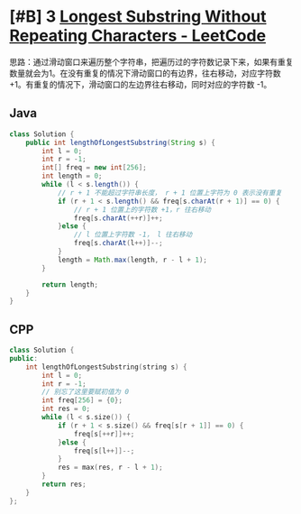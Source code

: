 * [#B] 3 [[https://leetcode.com/problems/longest-substring-without-repeating-characters/][Longest Substring Without Repeating Characters - LeetCode]]
  思路：通过滑动窗口来遍历整个字符串，把遍历过的字符数记录下来，如果有重复数量就会为1。在没有重复的情况下滑动窗口的有边界，往右移动，对应字符数 +1。有重复的情况下，滑动窗口的左边界往右移动，同时对应的字符数 -1。
** Java
   #+begin_src java
   class Solution {
       public int lengthOfLongestSubstring(String s) {
           int l = 0;
           int r = -1;
           int[] freq = new int[256];
           int length = 0;
           while (l < s.length()) {
               // r + 1 不能超过字符串长度， r + 1 位置上字符为 0 表示没有重复
               if (r + 1 < s.length() && freq[s.charAt(r + 1)] == 0) {
                   // r + 1 位置上的字符数 +1，r 往右移动
                   freq[s.charAt(++r)]++;
               }else {
                   // l 位置上字符数 -1， l 往右移动
                   freq[s.charAt(l++)]--;
               }
               length = Math.max(length, r - l + 1);
           }
        
           return length;
       }
   }
   #+end_src
** CPP
   #+begin_src cpp
   class Solution {
   public:
       int lengthOfLongestSubstring(string s) {
           int l = 0;
           int r = -1;
           // 别忘了这里要赋初值为 0
           int freq[256] = {0};
           int res = 0;
           while (l < s.size()) {
               if (r + 1 < s.size() && freq[s[r + 1]] == 0) {
                   freq[s[++r]]++;
               }else {
                   freq[s[l++]]--;
               }
               res = max(res, r - l + 1);
           }
           return res;
       }
   };
   #+end_src
